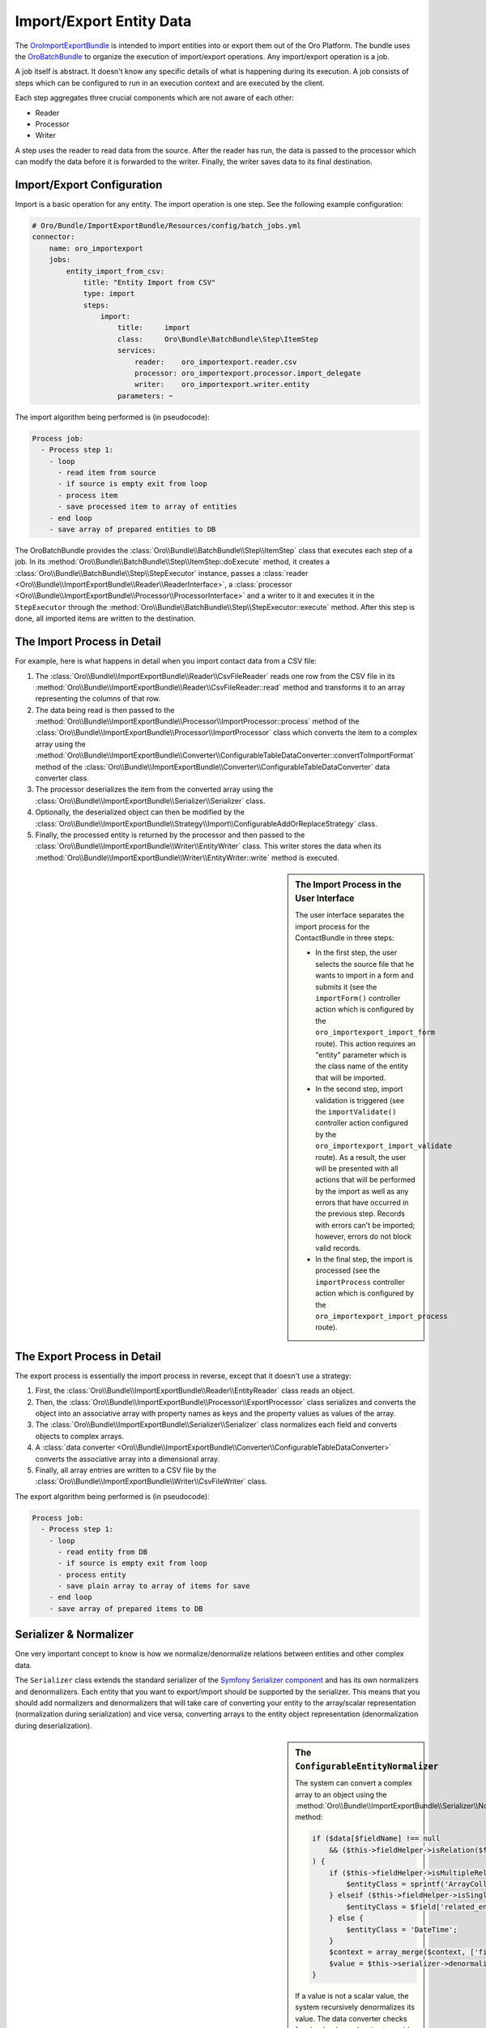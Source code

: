 Import/Export Entity Data
=========================

The `OroImportExportBundle`_ is intended to import entities into or export
them out of the Oro Platform. The bundle uses the `OroBatchBundle`_ to organize
the execution of import/export operations. Any import/export operation is
a job.

A job itself is abstract. It doesn't know any specific details of what is
happening during its execution. A job consists of steps which can be configured
to run in an execution context and are executed by the client.

Each step aggregates three crucial components which are not aware of each other:

* Reader
* Processor
* Writer

A step uses the reader to read data from the source. After the reader has
run, the data is passed to the processor which can modify the data before
it is forwarded to the writer. Finally, the writer saves data to its final
destination.

.. seealso::

    You can take a look at the code in the OroCRM `ContactBundle`_ for a real
    world example. It extends base classes from the ImportExportBundle (see
    the classes in the `ImportExport namespace`_) to implement contact specific
    behavior. The configuration is located in the `Resources/config/importexport.yml`_
    file.

Import/Export Configuration
---------------------------

Import is a basic operation for any entity. The import operation is one step.
See the following example configuration:

.. code-block:: yaml

    # Oro/Bundle/ImportExportBundle/Resources/config/batch_jobs.yml
    connector:
        name: oro_importexport
        jobs:
            entity_import_from_csv:
                title: "Entity Import from CSV"
                type: import
                steps:
                    import:
                        title:     import
                        class:     Oro\Bundle\BatchBundle\Step\ItemStep
                        services:
                            reader:    oro_importexport.reader.csv
                            processor: oro_importexport.processor.import_delegate
                            writer:    oro_importexport.writer.entity
                        parameters: ~

The import algorithm being performed is (in pseudocode):

.. code-block:: text

    Process job:
      - Process step 1:
        - loop
          - read item from source
          - if source is empty exit from loop
          - process item
          - save processed item to array of entities
        - end loop
        - save array of prepared entities to DB

The OroBatchBundle provides the :class:`Oro\\Bundle\\BatchBundle\\Step\\ItemStep`
class that executes each step of a job. In its
:method:`Oro\\Bundle\\BatchBundle\\Step\\ItemStep::doExecute` method, it creates
a :class:`Oro\\Bundle\\BatchBundle\\Step\\StepExecutor` instance, passes a
:class:`reader <Oro\\Bundle\\ImportExportBundle\\Reader\\ReaderInterface>`,
a :class:`processor <Oro\\Bundle\\ImportExportBundle\\Processor\\ProcessorInterface>`
and a writer to it and executes it in the ``StepExecutor`` through the
:method:`Oro\\Bundle\\BatchBundle\\Step\\StepExecutor::execute` method. After
this step is done, all imported items are written to the destination.

The Import Process in Detail
----------------------------

For example, here is what happens in detail when you import
contact data from a CSV file:

#. The :class:`Oro\\Bundle\\ImportExportBundle\\Reader\\CsvFileReader` reads
   one row from the CSV file in its :method:`Oro\\Bundle\\ImportExportBundle\\Reader\\CsvFileReader::read`
   method and transforms it to an array representing the columns of that row.

#. The data being read is then passed to the
   :method:`Oro\\Bundle\\ImportExportBundle\\Processor\\ImportProcessor::process`
   method of the :class:`Oro\\Bundle\\ImportExportBundle\\Processor\\ImportProcessor`
   class which converts the item to a complex array using the
   :method:`Oro\\Bundle\\ImportExportBundle\\Converter\\ConfigurableTableDataConverter::convertToImportFormat`
   method of the :class:`Oro\\Bundle\\ImportExportBundle\\Converter\\ConfigurableTableDataConverter`
   data converter class.

#. The processor deserializes the item from the converted array using the
   :class:`Oro\\Bundle\\ImportExportBundle\\Serializer\\Serializer` class.

#. Optionally, the deserialized object can then be modified by the
   :class:`Oro\\Bundle\\ImportExportBundle\\Strategy\\Import\\ConfigurableAddOrReplaceStrategy`
   class.

#. Finally, the processed entity is returned by the processor and then passed
   to the :class:`Oro\\Bundle\\ImportExportBundle\\Writer\\EntityWriter` class.
   This writer stores the data when its
   :method:`Oro\\Bundle\\ImportExportBundle\\Writer\\EntityWriter::write`
   method is executed.

.. sidebar:: The Import Process in the User Interface

    The user interface separates the import process for the ContactBundle
    in three steps:

    * In the first step, the user selects the source file that he wants to
      import in a form and submits it (see the ``importForm()``
      controller action which is configured by the ``oro_importexport_import_form``
      route). This action requires an "entity" parameter which is the class
      name of the entity that will be imported.

    * In the second step, import validation is triggered (see the ``importValidate()``
      controller action configured by the ``oro_importexport_import_validate``
      route). As a result, the user will be presented with all actions that will
      be performed by the import as well as any errors that have occurred in the
      previous step. Records with errors can't be imported; however, errors do
      not block valid records.

    * In the final step, the import is processed (see the ``importProcess``
      controller action which is configured by the ``oro_importexport_import_process``
      route).

The Export Process in Detail
----------------------------

The export process is essentially the import process in reverse, except that it
doesn't use a strategy:

#. First, the :class:`Oro\\Bundle\\ImportExportBundle\\Reader\\EntityReader`
   class reads an object.

#. Then, the :class:`Oro\\Bundle\\ImportExportBundle\\Processor\\ExportProcessor`
   class serializes and converts the object into an associative array with
   property names as keys and the property values as values of the array.

#. The :class:`Oro\\Bundle\\ImportExportBundle\\Serializer\\Serializer` class
   normalizes each field and converts objects to complex arrays.

#. A :class:`data converter <Oro\\Bundle\\ImportExportBundle\\Converter\\ConfigurableTableDataConverter>`
   converts the associative array into a dimensional array.

#. Finally, all array entries are written to a CSV file by the
   :class:`Oro\\Bundle\\ImportExportBundle\\Writer\\CsvFileWriter` class.

The export algorithm being performed is (in pseudocode):

.. code-block:: text

    Process job:
      - Process step 1:
        - loop
          - read entity from DB
          - if source is empty exit from loop
          - process entity
          - save plain array to array of items for save
        - end loop
        - save array of prepared items to DB

Serializer & Normalizer
-----------------------

One very important concept to know is how we normalize/denormalize relations
between entities and other complex data.

The ``Serializer`` class extends the standard serializer of the `Symfony Serializer component`_
and has its own normalizers and denormalizers. Each entity that you want to
export/import should be supported by the serializer. This means that you should
add normalizers and denormalizers that will take care of converting your entity
to the array/scalar representation (normalization during serialization) and
vice versa, converting arrays to the entity object representation (denormalization
during deserialization).

.. sidebar:: The ``ConfigurableEntityNormalizer``

    The system can convert a complex array to an object using the
    :method:`Oro\\Bundle\\ImportExportBundle\\Serializer\\Normalizer\\ConfigurableEntityNormalizer::denormalize`
    method:

    .. code-block:: php

        if ($data[$fieldName] !== null
            && ($this->fieldHelper->isRelation($field) || $this->fieldHelper->isDateTimeField($field))
        ) {
            if ($this->fieldHelper->isMultipleRelation($field)) {
                $entityClass = sprintf('ArrayCollection<%s>', $field['related_entity_name']);
            } elseif ($this->fieldHelper->isSingleRelation($field)) {
                $entityClass = $field['related_entity_name'];
            } else {
                $entityClass = 'DateTime';
            }
            $context = array_merge($context, ['fieldName' => $fieldName]);
            $value = $this->serializer->denormalize($value, $entityClass, $format, $context);
        }

    If a value is not a scalar value, the system recursively denormalizes its value.
    The data converter checks for circular dependencies to avoid endless recursions
    here.

.. sidebar:: Normalizers in the Oro Platform

    The Oro Platform provides two normalizers for :phpclass:`DateTime` objects
    and collections:

    * The :class:`Oro\\Bundle\\ImportExportBundle\\Serializer\\Normalizer\\DateTimeNormalizer`;
    * The :class:`Oro\\Bundle\\ImportExportBundle\\Serializer\\Normalizer\\CollectionNormalizer`.

The ``ConfigurableEntityNormalizer``
~~~~~~~~~~~~~~~~~~~~~~~~~~~~~~~~~~~~

The platform converts entities to complex arrays for which it uses the
:method:`Oro\\Bundle\\ImportExportBundle\\Serializer\\Normalizer\\ConfigurableEntityNormalizer::normalize`
method from the ``ConfigurableEntityNormalizer`` class. This method uses the
field helper to process the fields:

* If the field is excluded by the configuration, it will be skipped during
  normalization.

* If the field is an object, another entity or a collection, the ``normalize()``
  method for this type of object will be called.

* If the field is a scalar value, the field will be added with this value
  to the array of normalized values.

You can configure your fields in the UI under *System* / *Entities* / *Entity Management*.
Alternatively, you can describe the field configuration in your entity directly
using :class:`annotations <Oro\\Bundle\\EntityConfigBundle\\Metadata\\Annotation\\ConfigField>`::

     /**
      * @ConfigField(
      *      defaultValues={
      *          "importexport"={
      *              "order"=200,
      *              "short"=true
      *          }
      *      }
      */

You can use the following options:

+--------------+-------------------------------------------------------------------+
| Option       | Description                                                       |
+==============+===================================================================+
| ``identity`` | If ``true``, the field is part of the key used to identify an     |
|              | instance of the entity. It is required to configure the object    |
|              | identity to support imports.                                      |
+--------------+-------------------------------------------------------------------+
| ``order``    | The position of the property in the export.                       |
+--------------+-------------------------------------------------------------------+
| ``excluded`` | The skip is field during export if ``excluded`` is ``true``.      |
+--------------+-------------------------------------------------------------------+
| ``short``    | If ``true``, the ``normalize()`` method returns only ``identity`` |
|              | fields of associated entities during exports. This option cannot  |
|              | be configured in the user interface, but can only be set using    |
|              | annotations.                                                      |
+--------------+-------------------------------------------------------------------+

Importing one-to-many Relations
~~~~~~~~~~~~~~~~~~~~~~~~~~~~~~~

If you want to import one-to-many relations from a CSV file, you should use
the following field name rules for the header columns: "``RelationFieldName``
``NumberOfInstance`` ``FieldName``" where these strings have the following
meaning:

* RelationFieldName (``string``): entity relation name;

* NumberOfInstance (``integer``): for example ``1``;

* FieldName (``string``): The name of the referenced field name.

For example:

.. code-block:: text

    "Addresses 1 First name"

``FieldName`` may be a field label or a column name from a configuration field.
You can look it into UI System/Entities/Entity Management. You should import
all identity fields for the related entity.

Importing many-to-one Relations
~~~~~~~~~~~~~~~~~~~~~~~~~~~~~~~

If you want to import many-to-one relations, you should use the following
rule: "``RelationFieldName`` ``IdentityFieldName``" where these placeholders
have the following meaning:

* RelationFieldName (``string``): entity relation name;

* IdentityFieldName (``string``): identity field of the related entity. If
  the related entity has two or more identity fields, you should import all
  identity fields of the related entity.

For example:

.. code-block:: text

    "Owner Username"

Extension of Import/Export Contacts
-----------------------------------

Adding a new Provider to Support different Formats
~~~~~~~~~~~~~~~~~~~~~~~~~~~~~~~~~~~~~~~~~~~~~~~~~~

To write your own provider for import operations, you should create a class
that extends the :class:`Oro\\Bundle\\ImportExportBundle\\Reader\\AbstractReader`
class. To support custom export formats, you just need to create a new class
that implements the `ItemWriterInterface`_ from the `Akeneo BatchBundle`_.
The new classes must be declared as services:

.. code-block:: yaml

    parameters:
        oro_importexport.reader.csv.class: Acme\DemoBundle\ImportExport\Reader\ExcelFileReader
        oro_importexport.writer.csv.class: Acme\DemoBundle\ImportExport\Writer\ExcelFileWriter

    services:
        oro_importexport.reader.csv:
            class: "%oro_importexport.reader.csv.class%"

        oro_importexport.writer.csv:
            class: "%oro_importexport.writer.csv.class%"

Changing the Strategy
~~~~~~~~~~~~~~~~~~~~~

The Oro Platform provides a basic "add or substitute" import strategy. The
basic process is implemented in the ``ConfigurableAddOrReplaceStrategy`` class.
To create your own import strategy you can extend this class and override
the following methods:

* :method:`Oro\\Bundle\\ImportExportBundle\\Strategy\\Import\\ConfigurableAddOrReplaceStrategy::process`
* :method:`Oro\\Bundle\\ImportExportBundle\\Strategy\\Import\\ConfigurableAddOrReplaceStrategy::processEntity`
* :method:`Oro\\Bundle\\ImportExportBundle\\Strategy\\Import\\ConfigurableAddOrReplaceStrategy::updateRelations`
* :method:`Oro\\Bundle\\ImportExportBundle\\Strategy\\Import\\ConfigurableAddOrReplaceStrategy::findExistingEntity`

.. seealso::

    You can see an example of an adapted strategy in the `ContactAddOrReplaceStrategy`_
    from the OroCRM ContactBundle.

.. sidebar:: Example: Adding a custom Strategy

    You can see an example of how to add a custom strategy in the ContactBundle
    of the OroCRM. The bundle ships with a custom ``ContactAddOrUpdateOrDeleteStrategy``.
    The strategy class implements the following interfaces:

    * :class:`Oro\\Bundle\\ImportExportBundle\\Strategy\\StrategyInterface`
    * :class:`Oro\\Bundle\\ImportExportBundle\\Context\\ContextInterface`
    * :class:`Oro\\Bundle\\ImportExportBundle\\Processor\\EntityNameAwareInterface`

    It is also responsible for validating input data in its ``validateAndUpdateContext()``
    method when contacts are imported. The created class then is declared
    as a service in the ``Resources/config/importexport.yml`` file:

    .. code-block:: yaml

        # src/OroCRM/Bundle/ContactBundle/Resources/config/importexport.yml
        parameters:
            orocrm_contact.importexport.strategy.contact.class: OroCRM\Bundle\ContactBundle\ImportExport\Strategy\ContactAddOrUpadteOrDeleteStrategy

        services:

            orocrm_contact.importexport.strategy.contact.add_or_replace:
                class: "%orocrm_contact.importexport.strategy.contact.class%"
                parent: oro_importexport.strategy.configurable_add_or_replace
                calls:
                    - [SetRegistry, ["@doctrine"]]

Learn more
----------

Read the `ImportExportBundle documentation`_ for more information.

.. _`OroImportExportBundle`: https://github.com/orocrm/platform/tree/master/src/Oro/Bundle/ImportExportBundle
.. _`OroBatchBundle`: https://github.com/orocrm/platform/tree/master/src/Oro/Bundle/BatchBundle
.. _`ContactBundle`: https://github.com/orocrm/crm/tree/master/src/OroCRM/Bundle/ContactBundle
.. _`ImportExport namespace`: https://github.com/orocrm/crm/tree/master/src/OroCRM/Bundle/ContactBundle/ImportExport
.. _`Resources/config/importexport.yml`: https://github.com/orocrm/crm/blob/master/src/OroCRM/Bundle/ContactBundle/Resources/config/importexport.yml
.. _`Symfony Serializer component`: http://symfony.com/doc/current/components/serializer.html
.. _`ItemWriterInterface`: https://github.com/akeneo/BatchBundle/blob/master/Item/ItemWriterInterface.php
.. _`Akeneo BatchBundle`: https://github.com/akeneo/BatchBundle
.. _`ContactAddOrReplaceStrategy`: https://github.com/orocrm/crm/blob/master/src/OroCRM/Bundle/ContactBundle/ImportExport/Strategy/ContactAddOrReplaceStrategy.php
.. _`ImportExportBundle documentation`: https://github.com/orocrm/platform/blob/master/src/Oro/Bundle/ImportExportBundle/Resources/doc/index.md
